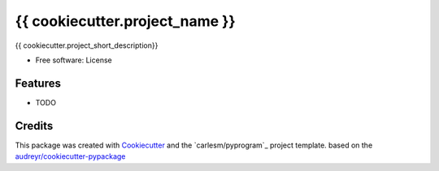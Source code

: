 ===============================
{{ cookiecutter.project_name }}
===============================


{{ cookiecutter.project_short_description}}

* Free software: License

Features
--------

* TODO

Credits
---------

This package was created with Cookiecutter_ and the `carlesm/pyprogram`_ project template.
based on the `audreyr/cookiecutter-pypackage`_

.. _Cookiecutter: https://github.com/audreyr/cookiecutter
.. _`audreyr/cookiecutter-pypackage`: https://github.com/audreyr/cookiecutter-pypackage
.. _`carlesm/cookiecutterpyminimal`: https://github.com/carlesm/cookiecutter-pyminimal
